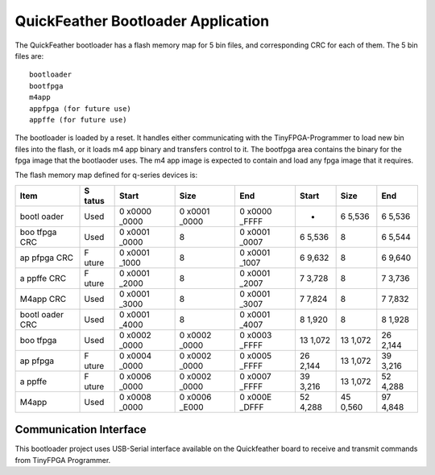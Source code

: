 QuickFeather Bootloader Application
===================================

The QuickFeather bootloader has a flash memory map for 5 bin files, and
corresponding CRC for each of them. The 5 bin files are:

::

   bootloader
   bootfpga
   m4app
   appfpga (for future use)
   appffe (for future use)

The bootloader is loaded by a reset. It handles either communicating
with the TinyFPGA-Programmer to load new bin files into the flash, or it
loads m4 app binary and transfers control to it. The bootfpga area
contains the binary for the fpga image that the bootlaoder uses. The m4
app image is expected to contain and load any fpga image that it
requires.

The flash memory map defined for q-series devices is:

+-------+-------+-------+-------+-------+-------+-------+-------+
| Item  | S     | Start | Size  | End   | Start | Size  | End   |
|       | tatus |       |       |       |       |       |       |
+=======+=======+=======+=======+=======+=======+=======+=======+
| bootl | Used  | 0     | 0     | 0     | -     | 6     | 6     |
| oader |       | x0000 | x0001 | x0000 |       | 5,536 | 5,536 |
|       |       | _0000 | _0000 | _FFFF |       |       |       |
+-------+-------+-------+-------+-------+-------+-------+-------+
| boo   | Used  | 0     | 8     | 0     | 6     | 8     | 6     |
| tfpga |       | x0001 |       | x0001 | 5,536 |       | 5,544 |
| CRC   |       | _0000 |       | _0007 |       |       |       |
+-------+-------+-------+-------+-------+-------+-------+-------+
| ap    | F     | 0     | 8     | 0     | 6     | 8     | 6     |
| pfpga | uture | x0001 |       | x0001 | 9,632 |       | 9,640 |
| CRC   |       | _1000 |       | _1007 |       |       |       |
+-------+-------+-------+-------+-------+-------+-------+-------+
| a     | F     | 0     | 8     | 0     | 7     | 8     | 7     |
| ppffe | uture | x0001 |       | x0001 | 3,728 |       | 3,736 |
| CRC   |       | _2000 |       | _2007 |       |       |       |
+-------+-------+-------+-------+-------+-------+-------+-------+
| M4app | Used  | 0     | 8     | 0     | 7     | 8     | 7     |
| CRC   |       | x0001 |       | x0001 | 7,824 |       | 7,832 |
|       |       | _3000 |       | _3007 |       |       |       |
+-------+-------+-------+-------+-------+-------+-------+-------+
| bootl | Used  | 0     | 8     | 0     | 8     | 8     | 8     |
| oader |       | x0001 |       | x0001 | 1,920 |       | 1,928 |
| CRC   |       | _4000 |       | _4007 |       |       |       |
+-------+-------+-------+-------+-------+-------+-------+-------+
| boo   | Used  | 0     | 0     | 0     | 13    | 13    | 26    |
| tfpga |       | x0002 | x0002 | x0003 | 1,072 | 1,072 | 2,144 |
|       |       | _0000 | _0000 | _FFFF |       |       |       |
+-------+-------+-------+-------+-------+-------+-------+-------+
| ap    | F     | 0     | 0     | 0     | 26    | 13    | 39    |
| pfpga | uture | x0004 | x0002 | x0005 | 2,144 | 1,072 | 3,216 |
|       |       | _0000 | _0000 | _FFFF |       |       |       |
+-------+-------+-------+-------+-------+-------+-------+-------+
| a     | F     | 0     | 0     | 0     | 39    | 13    | 52    |
| ppffe | uture | x0006 | x0002 | x0007 | 3,216 | 1,072 | 4,288 |
|       |       | _0000 | _0000 | _FFFF |       |       |       |
+-------+-------+-------+-------+-------+-------+-------+-------+
| M4app | Used  | 0     | 0     | 0     | 52    | 45    | 97    |
|       |       | x0008 | x0006 | x000E | 4,288 | 0,560 | 4,848 |
|       |       | _0000 | _E000 | _DFFF |       |       |       |
+-------+-------+-------+-------+-------+-------+-------+-------+

Communication Interface
-----------------------

This bootloader project uses USB-Serial interface available on the
Quickfeather board to receive and transmit commands from TinyFPGA
Programmer.
